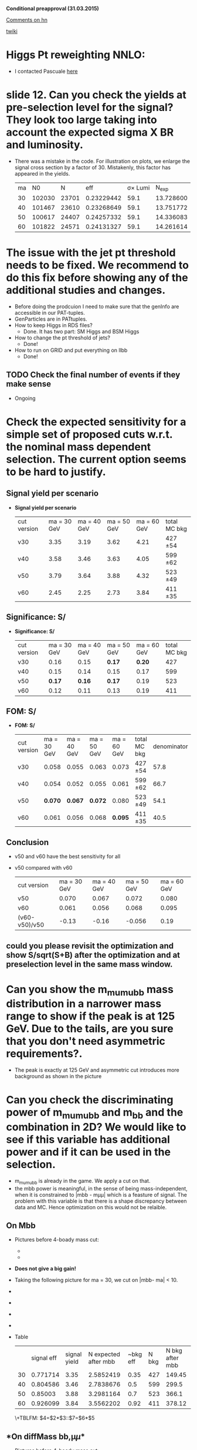 *Conditional preapproval (31.03.2015)*

[[https://hypernews.cern.ch/HyperNews/CMS/get/HIG-14-041/5.html][Comments on hn]]

[[https://twiki.cern.ch/twiki/bin/viewauth/CMS/PasHIG14041][twiki]]

* Higgs Pt reweighting NNLO:
  - I contacted Pascuale [[https://mail.google.com/mail/u/0/#sent/14c97cc955bb9280][here]]

* slide 12. Can you check the yields at pre-selection level for the signal? They look too large taking into account the expected sigma X BR and luminosity. 
  - There was a mistake in the code. For illustration on plots, we enlarge the signal cross section by a factor of 30. Mistakenly, this factor has appeared in the yields.
    | ma |     N0 |     N |        eff | \sigma\times Lumi |   N_{exp} |
    | 30 | 102030 | 23701 | 0.23229442 |              59.1 | 13.728600 |
    | 40 | 101467 | 23610 | 0.23268649 |              59.1 | 13.751772 |
    | 50 | 100617 | 24407 | 0.24257332 |              59.1 | 14.336083 |
    | 60 | 101822 | 24571 | 0.24131327 |              59.1 | 14.261614 |
    #+TBLFM: $4=$3/$2::$5=19700*0.003::$6=$4*$5

* The issue with the jet pt threshold needs to be fixed. We recommend to do this fix before showing any of the additional studies and changes. 
   - Before doing the prodcuion I need to make sure that the genInfo are accessible in our PAT-tuples.
   - GenParticles are in PATtuples.
   - How to keep Higgs in RDS files?
     - Done. It has two part: SM Higgs and BSM Higgs
   - How to change the pt threshold of jets?
     - Done!
   - How to run on GRID and put everything on llbb
     - Done!
** TODO Check the final number of events if they make sense
   - Ongoing
* Check the expected sensitivity for a simple set of proposed cuts w.r.t. the nominal mass dependent selection. The current option seems to be hard to justify. 
** *Signal yield per scenario*
  - *Signal yield per scenario*
    | cut version | ma = 30 GeV | ma = 40 GeV | ma = 50 GeV | ma = 60 GeV | total MC bkg |
    | v30         |        3.35 |        3.19 |        3.62 |        4.21 | 427 \pm 54   |
    | v40         |        3.58 |        3.46 |        3.63 |        4.05 | 599 \pm 62   |
    | v50         |        3.79 |        3.64 |        3.88 |        4.32 | 523 \pm 49   |
    | v60         |        2.45 |        2.25 |        2.73 |        3.84 | 411 \pm 35   |
    #+TBLFM: $2=2.34*3.35/3.2
** *Significance: S/\sqrt{S+B}*
  - *Significance: S/\sqrt{S+B}*
    | cut version | ma = 30 GeV | ma = 40 GeV | ma = 50 GeV | ma = 60 GeV | total MC bkg |
    | v30         |        0.16 |        0.15 | *0.17*      |      *0.20* |          427 |
    | v40         |        0.15 |        0.14 | 0.15        |        0.17 |          599 |
    | v50         |      *0.17* |      *0.16* | *0.17*      |        0.19 |          523 |
    | v60         |        0.12 |        0.11 | 0.13        |        0.19 |          411 |
** *FOM: S/\sqrt{B+(\Delta B)^2}*
  - *FOM: S/\sqrt{B+(\Delta B)^2}*
    | cut version | ma = 30 GeV | ma = 40 GeV | ma = 50 GeV | ma = 60 GeV | total MC bkg | denominator |
    | v30         |       0.058 |       0.055 |       0.063 |       0.073 | 427 \pm 54   |        57.8 |
    | v40         |       0.054 |       0.052 |       0.055 |       0.061 | 599 \pm 62   |        66.7 |
    | v50         |     *0.070* |     *0.067* |     *0.072* |       0.080 | 523 \pm 49   |        54.1 |
    | v60         |       0.061 |       0.056 |       0.068 |     *0.095* | 411 \pm 35   |        40.5 |

** Conclusion
   - v50 and v60 have the best sensitivity for all
   - v50 compared with v60
     | cut version   | ma = 30 GeV | ma = 40 GeV | ma = 50 GeV | ma = 60 GeV |
     | v50           |       0.070 |       0.067 |       0.072 |       0.080 |
     | v60           |       0.061 |       0.056 |       0.068 |       0.095 |
     | (v60-v50)/v50 |       -0.13 |       -0.16 |      -0.056 |        0.19 |
** could you please revisit the optimization and show S/sqrt(S+B) after the optimization and at preselection level in the same mass window.
* Can you show the m_mumubb mass distribution in a narrower mass range to show if the peak is at 125 GeV. Due to the tails, are you sure that you don't need asymmetric requirements?. 
  - The peak is exactly at 125 GeV and asymmetric cut introduces more background as shown in the picture [[http://ajafari.web.cern.ch/ajafari/SignalvsDY_fullSel.gif]] 
* Can you check the discriminating power of m_mumubb and m_bb and the combination in 2D? We would like to see if this variable has additional power and if it can be used in the selection. 
  - m_mumubb is already in the game. We apply a cut on that.
  - the mbb power is meaningful, in the sense of being mass-independent, when it is constrained to |mbb - m\mu\mu| which is a feasture of signal. The problem with this variable is that there is a shape discrepancy between data and MC. Hence optimization on this would not be relaible.
** *On Mbb*
   - Pictures before 4-boady mass cut:
   	  - [[http://ajafari.web.cern.ch/ajafari/signal_DY_step4_fullSel.gif]]
   	  - [[http://ajafari.web.cern.ch/ajafari/signal_DY_step4_fullSel_2D.gif]]
   - *Does not give a big gain!*
   - Taking the following picture for ma = 30, we cut on |mbb- ma| < 10.
   - [[http://ajafari.web.cern.ch/ajafari/mbb_30.gif]]
   - [[http://ajafari.web.cern.ch/ajafari/mbb_40.gif]]
   - [[http://ajafari.web.cern.ch/ajafari/mbb_50.gif]]
   - [[http://ajafari.web.cern.ch/ajafari/mbb_60.gif]]
   - Table
     |    | signal  eff | signal yield | N expected after mbb | ~bkg eff | N bkg | N bkg after mbb |
     | 30 |    0.771714 |         3.35 |            2.5852419 |     0.35 |   427 |          149.45 |
     | 40 |    0.804586 |         3.46 |            2.7838676 |      0.5 |   599 |           299.5 |
     | 50 |     0.85003 |         3.88 |            3.2981164 |      0.7 |   523 |           366.1 |
     | 60 |    0.926099 |         3.84 |            3.5562202 |     0.92 |   411 |          378.12 |
     \+TBLFM: $4=$2*$3::$7=$6*$5
   
** *On diffMass bb,\mu\mu*
   - Pictures before 4-boady mass cut:
	 - [[http://ajafari.web.cern.ch/ajafari/signal_DY_diffM_fullSel.gif]]
   - None of the pictures below show any sign of improvement 	 
     - [[http://ajafari.web.cern.ch/ajafari/diffM_30.gif]]
     - [[http://ajafari.web.cern.ch/ajafari/diffM_40.gif]]
     - [[http://ajafari.web.cern.ch/ajafari/diffM_50.gif]]
     - [[http://ajafari.web.cern.ch/ajafari/diffM_60.gif]]
* Signal description 
  - Voig added to CB sounds good (image [[http://ajafari.web.cern.ch/ajafari/testCB.gif]] and [[file:/home/nadjieh/work/Haamumu/macro/CondPreApp/9-SignalModel/testCBVoig.gif]])
  - Communicated with Andrea [[https://mail.google.com/mail/u/0/\inbox/14c76106daa50682][here]]
